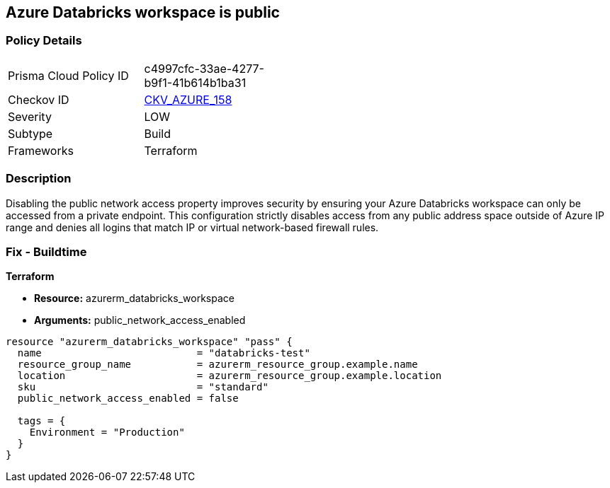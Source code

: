 == Azure Databricks workspace is public


=== Policy Details 

[width=45%]
[cols="1,1"]
|=== 
|Prisma Cloud Policy ID 
| c4997cfc-33ae-4277-b9f1-41b614b1ba31

|Checkov ID 
| https://github.com/bridgecrewio/checkov/tree/master/checkov/terraform/checks/resource/azure/DatabricksWorkspaceIsNotPublic.py[CKV_AZURE_158]

|Severity
|LOW

|Subtype
|Build

|Frameworks
|Terraform

|=== 



=== Description 


Disabling the public network access property improves security by ensuring your Azure Databricks workspace can only be accessed from a private endpoint.
This configuration strictly disables access from any public address space outside of Azure IP range and denies all logins that match IP or virtual network-based firewall rules.

=== Fix - Buildtime


*Terraform* 


* *Resource:* azurerm_databricks_workspace
* *Arguments:* public_network_access_enabled


[source,go]
----
resource "azurerm_databricks_workspace" "pass" {
  name                          = "databricks-test"
  resource_group_name           = azurerm_resource_group.example.name
  location                      = azurerm_resource_group.example.location
  sku                           = "standard"
  public_network_access_enabled = false

  tags = {
    Environment = "Production"
  }
}
----


